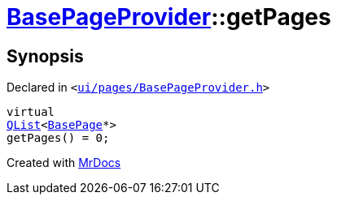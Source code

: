 [#BasePageProvider-getPages]
= xref:BasePageProvider.adoc[BasePageProvider]::getPages
:relfileprefix: ../
:mrdocs:


== Synopsis

Declared in `&lt;https://github.com/PrismLauncher/PrismLauncher/blob/develop/ui/pages/BasePageProvider.h#L23[ui&sol;pages&sol;BasePageProvider&period;h]&gt;`

[source,cpp,subs="verbatim,replacements,macros,-callouts"]
----
virtual
xref:QList.adoc[QList]&lt;xref:BasePage.adoc[BasePage]*&gt;
getPages() = 0;
----



[.small]#Created with https://www.mrdocs.com[MrDocs]#
